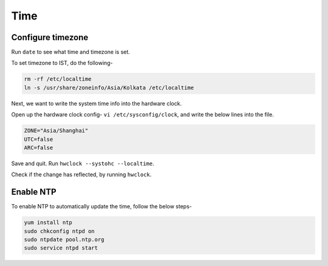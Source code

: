 Time
=====

Configure timezone
----
Run ``date`` to see what time and timezone is set.

To set timezone to IST, do the following-

.. code-block:: linux

	rm -rf /etc/localtime
	ln -s /usr/share/zoneinfo/Asia/Kolkata /etc/localtime

Next, we want to write the system time info into the hardware clock.

Open up the hardware clock config- ``vi /etc/sysconfig/clock``, and write the below lines into the file.

.. code-block:: linux

	ZONE="Asia/Shanghai"
	UTC=false
	ARC=false

Save and quit. Run ``hwclock --systohc --localtime``. 

Check if the change has reflected, by running ``hwclock``.

Enable NTP
----
To enable NTP to automatically update the time, follow the below steps-

.. code-block:: linux

	yum install ntp
	sudo chkconfig ntpd on
	sudo ntpdate pool.ntp.org
	sudo service ntpd start

